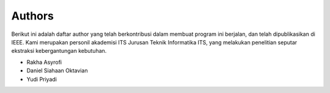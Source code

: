 Authors
-------
Berikut ini adalah daftar author yang telah berkontribusi dalam membuat program ini berjalan, dan telah dipublikasikan di IEEE. Kami merupakan personil akademisi ITS Jurusan Teknik Informatika ITS, yang melakukan penelitian seputar ekstraksi kebergantungan kebutuhan.

* Rakha Asyrofi
* Daniel Siahaan Oktavian
* Yudi Priyadi


